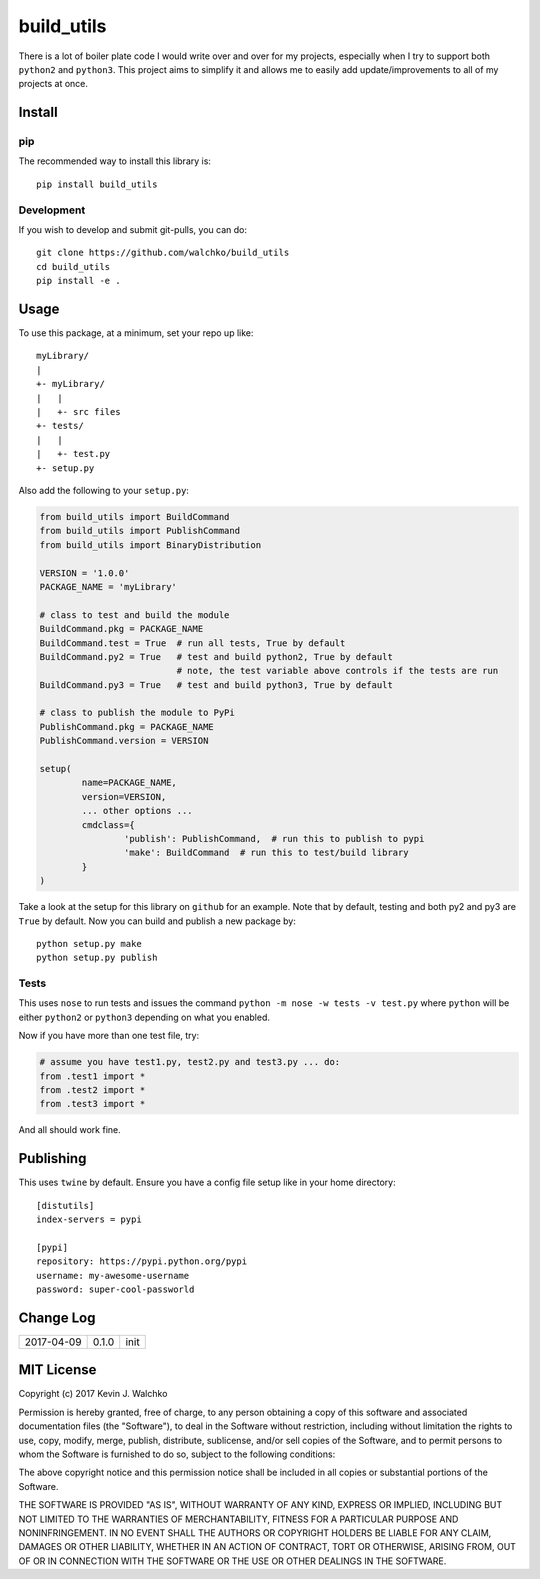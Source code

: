 
build_utils
============================

.. image:: https://landscape.io/github/walchko/build_utils/master/landscape.svg?style=flat
   :target: https://landscape.io/github/walchko/build_utils/master
   :alt: Code Health
.. image:: https://img.shields.io/pypi/v/build_utils.svg
    :target: https://pypi.python.org/pypi/build_utils/
    :alt: Latest Version
.. image:: https://img.shields.io/pypi/l/build_utils.svg
    :target: https://pypi.python.org/pypi/build_utils/
    :alt: License
.. image:: https://img.shields.io/pypi/pyversions/build_utils.svg
	:target:  https://pypi.python.org/pypi/build_utils/


There is a lot of boiler plate code I would write over and over for my projects,
especially when I try to support both ``python2`` and ``python3``. This project
aims to simplify it and allows me to easily add update/improvements to all of my
projects at once.

Install
-----------

pip
~~~~~

The recommended way to install this library is::

	pip install build_utils

Development
~~~~~~~~~~~~~

If you wish to develop and submit git-pulls, you can do::

	git clone https://github.com/walchko/build_utils
	cd build_utils
	pip install -e .

Usage
--------

To use this package, at a minimum, set your repo up like::

	myLibrary/
	|
	+- myLibrary/
	|   |
	|   +- src files
	+- tests/
	|   |
	|   +- test.py
	+- setup.py

Also add the following to your ``setup.py``:

.. code-block:: python

	from build_utils import BuildCommand
	from build_utils import PublishCommand
	from build_utils import BinaryDistribution

	VERSION = '1.0.0'
	PACKAGE_NAME = 'myLibrary'
	
	# class to test and build the module
	BuildCommand.pkg = PACKAGE_NAME
	BuildCommand.test = True  # run all tests, True by default
	BuildCommand.py2 = True   # test and build python2, True by default
				  # note, the test variable above controls if the tests are run
	BuildCommand.py3 = True   # test and build python3, True by default
	
	# class to publish the module to PyPi
	PublishCommand.pkg = PACKAGE_NAME
	PublishCommand.version = VERSION
	
	setup(
		name=PACKAGE_NAME,
		version=VERSION,
		... other options ...
		cmdclass={
			'publish': PublishCommand,  # run this to publish to pypi
			'make': BuildCommand  # run this to test/build library
		}
	)

Take a look at the setup for this library on ``github`` for an example. Note
that by default, testing and both py2 and py3 are ``True`` by default.
Now you can build and publish a new package by::

	python setup.py make
	python setup.py publish

Tests
~~~~~~~~~

This uses ``nose`` to run tests and issues the command ``python -m nose -w tests -v test.py`` where ``python`` will be either ``python2`` or ``python3`` depending on what you enabled.

Now if you have more than one test file, try:

.. code-block:: python

	# assume you have test1.py, test2.py and test3.py ... do:
	from .test1 import *
	from .test2 import *
	from .test3 import *

And all should work fine.

Publishing
------------

This uses ``twine`` by default. Ensure you have a config file setup like in your home directory::

	[distutils]
	index-servers = pypi

	[pypi]
	repository: https://pypi.python.org/pypi
	username: my-awesome-username
	password: super-cool-passworld


Change Log
-------------

============ ======= ============================
2017-04-09   0.1.0   init
============ ======= ============================


MIT License
--------------

Copyright (c) 2017 Kevin J. Walchko

Permission is hereby granted, free of charge, to any person obtaining a copy of
this software and associated documentation files (the "Software"), to deal in
the Software without restriction, including without limitation the rights to
use, copy, modify, merge, publish, distribute, sublicense, and/or sell copies
of the Software, and to permit persons to whom the Software is furnished to do
so, subject to the following conditions:

The above copyright notice and this permission notice shall be included in all
copies or substantial portions of the Software.

THE SOFTWARE IS PROVIDED "AS IS", WITHOUT WARRANTY OF ANY KIND, EXPRESS OR
IMPLIED, INCLUDING BUT NOT LIMITED TO THE WARRANTIES OF MERCHANTABILITY, FITNESS
FOR A PARTICULAR PURPOSE AND NONINFRINGEMENT. IN NO EVENT SHALL THE AUTHORS OR
COPYRIGHT HOLDERS BE LIABLE FOR ANY CLAIM, DAMAGES OR OTHER LIABILITY, WHETHER
IN AN ACTION OF CONTRACT, TORT OR OTHERWISE, ARISING FROM, OUT OF OR IN
CONNECTION WITH THE SOFTWARE OR THE USE OR OTHER DEALINGS IN THE SOFTWARE.
